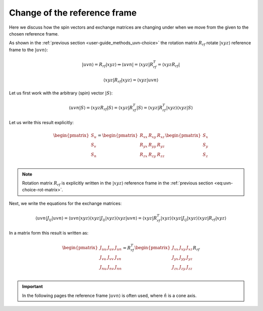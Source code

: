 .. _user-guide_methods_rf-change:

*****************************
Change of the reference frame
*****************************

.. dropdown:: Notation used on this page

  * "reference frame" = "coordinate system" = "basis"
  * For this page we adopt bra-ket notation.


Here we discuss how the spin vectors and exchange matrices are
changing under when we move from the given to the chosen reference frame.

As shown in the :ref:`previous section <user-guide_methods_uvn-choice>`
the rotation matrix :math:`R_{rf}` rotate :math:`\vert xyz\rangle` reference frame
to the :math:`\vert uvn\rangle`:

.. math::
  \vert uvn\rangle = R_{rf}\vert xyz\rangle \Rightarrow
  \langle uvn\vert = \langle xyz\vert R_{rf}^T = \langle xyz R_{rf}\vert

.. math::
  \langle xyz\vert R_{rf}\vert xyz\rangle
  = \langle xyz\vert uvn\rangle

Let us first work with the arbitrary (spin) vector :math:`\vert S\rangle`:

.. math::
  \langle uvn\vert S\rangle
  = \langle xyzR_{rf}\vert S\rangle
  = \langle xyz\vert R_{rf}^T\vert S\rangle
  = \langle xyz\vert R_{rf}^T\vert xyz\rangle\langle xyz\vert S\rangle

Let us write this result explicitly:

.. math::
  \begin{pmatrix}
    S_u \\
    S_v \\
    S_n \\
  \end{pmatrix}
  =
  \begin{pmatrix}
    R_{xx} & R_{xy} & R_{xz} \\
    R_{yx} & R_{yy} & R_{yz} \\
    R_{zx} & R_{zy} & R_{zz} \\
  \end{pmatrix}
  \begin{pmatrix}
    S_x \\
    S_y \\
    S_z \\
  \end{pmatrix}

.. note::
  Rotation matrix :math:`R_{rf}` is explicitly written in the
  :math:`\vert xyz\rangle` reference frame in the
  :ref:`previous section <eq:uvn-choice-rot-matrix>`.

Next, we write the equations for the exchange matrices:

.. math::
  \langle uvn\vert J_{ij}\vert uvn\rangle
  = \langle uvn\vert xyz\rangle
  \langle xyz \vert J_{ij} \vert xyz\rangle
  \langle xyz\vert uvn \rangle
  = \langle xyz\vert R_{rf}^T
  \vert xyz\rangle\langle xyz\vert
  J_{ij}
  \vert xyz\rangle\langle xyz\vert
  R_{rf}\vert xyz\rangle

In a matrix form this result is written as:

.. math::
  \begin{pmatrix}
    J_{uu} & J_{uv} & J_{un} \\
    J_{vu} & J_{vv} & J_{vn} \\
    J_{nu} & J_{nv} & J_{nn} \\
  \end{pmatrix}
  = R_{rf}^T
  \begin{pmatrix}
    J_{xx} & J_{xy} & J_{xz} \\
    J_{yx} & J_{yy} & J_{yz} \\
    J_{zx} & J_{zy} & J_{zz} \\
  \end{pmatrix} R_{rf}







.. important::
  In the following pages the reference frame :math:`\vert uvn\rangle`
  is often used, where :math:`\hat{n}` is a cone axis.
